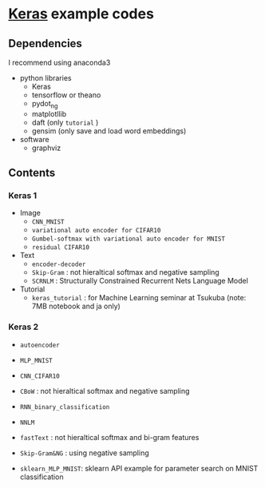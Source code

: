 * [[https://github.com/fchollet/keras][Keras]] example codes

** Dependencies

I recommend using anaconda3

- python libraries
  - Keras
  - tensorflow or theano
  - pydot_ng
  - matplotllib
  - daft (only ~tutorial~ )
  - gensim (only save and load word embeddings)

- software
  - graphviz


** Contents

*** Keras 1

- Image
  - ~CNN_MNIST~
  - ~variational auto encoder for CIFAR10~
  - ~Gumbel-softmax with variational auto encoder for MNIST~
  - ~residual CIFAR10~

- Text
  - ~encoder-decoder~
  - ~Skip-Gram~ : not hieraltical softmax and negative sampling
  - ~SCRNLM~ : Structurally Constrained Recurrent Nets Language Model

- Tutorial
  - ~keras_tutorial~ : for Machine Learning seminar at Tsukuba (note: 7MB notebook and ja only)


*** Keras 2

- ~autoencoder~
- ~MLP_MNIST~
- ~CNN_CIFAR10~

- ~CBoW~ : not hieraltical softmax and negative sampling
- ~RNN_binary_classification~
- ~NNLM~
- ~fastText~ : not hieraltical softmax and bi-gram features
- ~Skip-Gram&NG~ : using negative sampling

- ~sklearn_MLP_MNIST~: sklearn API example for parameter search on MNIST classification

